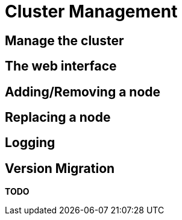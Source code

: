 = Cluster Management

== Manage the cluster

== The web interface

== Adding/Removing a node

== Replacing a node

== Logging

== Version Migration

*TODO*
